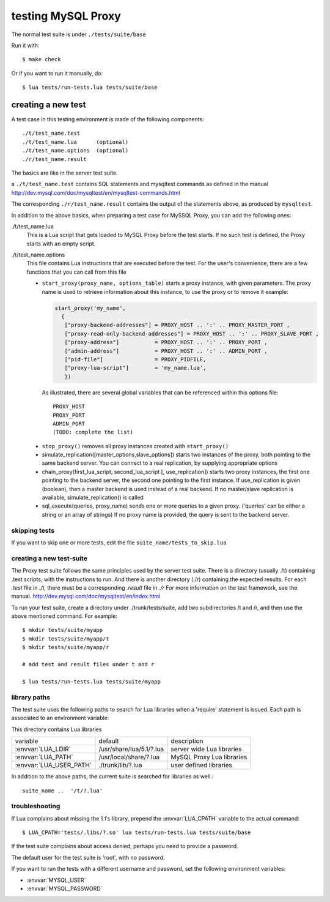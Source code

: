 ===================
testing MySQL Proxy
===================

The normal test suite is under ``./tests/suite/base``

Run it with::

  $ make check

Or if you want to run it manually, do::

  $ lua tests/run-tests.lua tests/suite/base

creating a new test
===================

A test case in this testing environment is made of the following components::

  ./t/test_name.test
  ./t/test_name.lua      (optional)
  ./t/test_name.options  (optional)  
  ./r/test_name.result

The basics are like in the server test suite.

a ``./t/test_name.test`` contains SQL statements and mysqltest commands as defined in the manual
http://dev.mysql.com/doc/mysqltest/en/mysqltest-commands.html

The corresponding ``./r/test_name.result`` contains the output of the statements above, as produced by ``mysqltest``.

In addition to the above basics, when preparing a test case for MySSQL Proxy, you can add the following ones:

./t/test_name.lua
  This is a Lua script that gets loaded to MySQL Proxy before the test starts.
  If no such test is defined, the Proxy starts with an empty script.

./t/test_name.options
  This file contains Lua instructions that are executed before the test.
  For the user's convenience, there are a few functions that you can call from this file
  
  * ``start_proxy(proxy_name, options_table)``
    starts a proxy instance, with given parameters. The proxy name is
    used to retrieve information about this instance, to use the proxy
    or to remove it
    example:

    .. code-block:: lua

      start_proxy('my_name', 
        {
         ["proxy-backend-addresses"] = PROXY_HOST .. ':' .. PROXY_MASTER_PORT ,
         ["proxy-read-only-backend-addresses"] = PROXY_HOST .. ':' .. PROXY_SLAVE_PORT ,
         ["proxy-address"]           = PROXY_HOST .. ':' .. PROXY_PORT ,
         ["admin-address"]           = PROXY_HOST .. ':' .. ADMIN_PORT ,
         ["pid-file"]                = PROXY_PIDFILE,
         ["proxy-lua-script"]        = 'my_name.lua',
         })
   
   As illustrated, there are several global variables that can be referenced within this
   options file::

     PROXY_HOST
     PROXY_PORT
     ADMIN_PORT
     (TODO: complete the list)
  
  * ``stop_proxy()``
    removes all proxy instances created with ``start_proxy()``
  
  * simulate_replication([master_options,slave_options])
    starts two instances of the proxy, both pointing to the same
    backend server. You can connect to a real replication, by
    supplying appropriate options
  
  * chain_proxy(first_lua_script, second_lua_script [, use_replication])
    starts two proxy instances, the first one pointing to the backend
    server, the second one pointing to the first instance.
    If use_replication is given (boolean), then a master backend is used
    instead of a real backend. If no master/slave replication is
    available, simulate_replication() is called
  
  * sql_execute(queries, proxy_name)
    sends one or more queries to a given proxy. ('queries' can be either
    a string or an array of strings)
    If no proxy name is provided, the query is sent to the backend server.




skipping tests
--------------

If you want to skip one or more tests, edit the file ``suite_name/tests_to_skip.lua``


creating a new test-suite
-------------------------

The Proxy test suite follows the same principles used by the server test suite.
There is a directory (usually ./t) containing .test scripts, with the 
instructions to run. And there is another directory (./r) containing the
expected results. For each `.test` file in `./t`, there must be a corresponding 
`.result` file in `./r`
For more information on the test framework, see the manual.
http://dev.mysql.com/doc/mysqltest/en/index.html

To run your test suite, create a directory under ./trunk/tests/suite, add two 
subdirectories /t and /r, and then use the above mentioned command.
For example::
 
  $ mkdir tests/suite/myapp
  $ mkdir tests/suite/myapp/t
  $ mkdir tests/suite/myapp/r
  
  # add test and result files under t and r
  
  $ lua tests/run-tests.lua tests/suite/myapp

library paths
-------------
The test suite uses the following paths to search for Lua libraries when 
a 'require' statement is issued. Each path is associated to an environment 
variable:

This directory contains Lua libraries

+-------------------------+--------------------------+---------------------------+
| variable                | default                  | description               |
+-------------------------+--------------------------+---------------------------+
| :envvar:`LUA_LDIR`      | /usr/share/lua/5.1/?.lua | server wide Lua libraries |
+-------------------------+--------------------------+---------------------------+
| :envvar:`LUA_PATH`      | /usr/local/share/?.lua   | MySQL Proxy Lua libraries |
+-------------------------+--------------------------+---------------------------+
| :envvar:`LUA_USER_PATH` | ./trunk/lib/?.lua        | user defined libraries    |
+-------------------------+--------------------------+---------------------------+

In addition to the above paths, the current suite is searched for
libraries as well.::

    suite_name ..  '/t/?.lua'  

troubleshooting
---------------

If Lua complains about missing the ``lfs`` library, prepend the :envvar:`LUA_CPATH` variable to the actual command::

  $ LUA_CPATH='tests/.libs/?.so' lua tests/run-tests.lua tests/suite/base

If the test suite complains about access denied, perhaps you need to provide a password. 

The default user for the test suite is 'root', with no password.

If you want to run the tests with a different username and password,
set the following environment variables:

* :envvar:`MYSQL_USER`
* :envvar:`MYSQL_PASSWORD`

